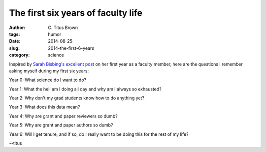 The first six years of faculty life
###################################

:author: C\. Titus Brown
:tags: humor
:date: 2014-08-25
:slug: 2014-the-first-6-years
:category: science

Inspired by `Sarah Bisbing's excellent post
<http://smallpondscience.com/2014/08/25/history-will-not-repeat-itself-i-e-lessons-learned-as-a-first-year-faculty-member/>`__
on her first year as a faculty member, here are the questions I remember
asking myself during my first six years:

Year 0: What science do I want to do?

Year 1: What the hell am I doing all day and why am I always so exhausted?

Year 2: Why don't my grad students know how to do anything yet?

Year 3: What does this data mean?

Year 4: Why are grant and paper reviewers so dumb?

Year 5: Why are grant and paper authors so dumb?

Year 6: Will I get tenure, and if so, do I really want to be doing this for the rest of my life?

--titus
